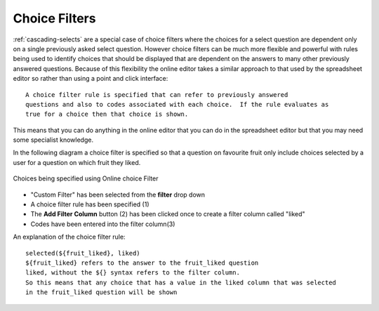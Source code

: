 Choice Filters
==============

:ref:`cascading-selects` are a special case of choice filters where the choices for a select question are dependent only on a 
single previously asked select question. However choice filters can be much more flexible and powerful with rules being used
to identify choices that should be displayed that are dependent on the answers to many other previously answered
questions. Because of this flexibility the online editor takes a similar approach to that used by the spreadsheet editor so 
rather than using a point and click interface::

  A choice filter rule is specified that can refer to previously answered
  questions and also to codes associated with each choice.  If the rule evaluates as
  true for a choice then that choice is shown.  


This means that you can do anything in the online editor 
that you can do in the spreadsheet editor but that you may need some specialist knowledge. 

In the following diagram a choice filter is specified so that a question on favourite fruit only include choices selected
by a user for a question on which fruit they liked.

.. figure::  _images/online-choice-filter1.jpg
   :align:   center
   :alt: Choices being specified using Online choice Filter
   
   Choices being specified using Online choice Filter

*  "Custom Filter" has been selected from the **filter** drop down
*  A choice filter rule has been specified (1)
*  The **Add Filter Column** button (2) has been clicked once to create a filter column called "liked"
*  Codes have been entered into the filter column(3)

An explanation of the choice filter rule::

  selected(${fruit_liked}, liked)
  ${fruit_liked} refers to the answer to the fruit_liked question
  liked, without the ${} syntax refers to the filter column.  
  So this means that any choice that has a value in the liked column that was selected 
  in the fruit_liked question will be shown


